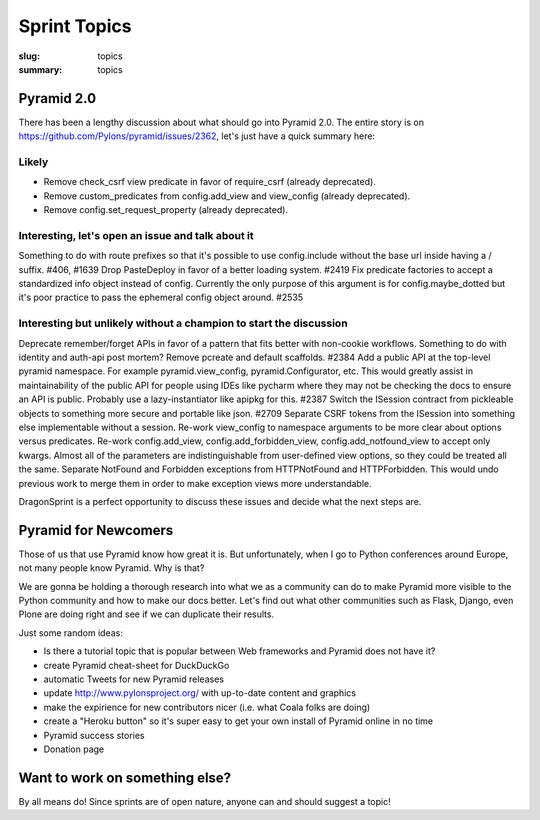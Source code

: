 Sprint Topics
#############

:slug: topics
:summary: topics


Pyramid 2.0
===========

There has been a lengthy discussion about what should go into Pyramid 2.0. The entire story is on https://github.com/Pylons/pyramid/issues/2362, let's just have a quick summary here:

Likely
------

* Remove check_csrf view predicate in favor of require_csrf (already deprecated).
* Remove custom_predicates from config.add_view and view_config (already deprecated).
* Remove config.set_request_property (already deprecated).

Interesting, let's open an issue and talk about it
--------------------------------------------------

Something to do with route prefixes so that it's possible to use config.include without the base url inside having a / suffix. #406, #1639
Drop PasteDeploy in favor of a better loading system. #2419
Fix predicate factories to accept a standardized info object instead of config. Currently the only purpose of this argument is for config.maybe_dotted but it's poor practice to pass the ephemeral config object around. #2535

Interesting but unlikely without a champion to start the discussion
-------------------------------------------------------------------

Deprecate remember/forget APIs in favor of a pattern that fits better with non-cookie workflows.
Something to do with identity and auth-api post mortem?
Remove pcreate and default scaffolds. #2384
Add a public API at the top-level pyramid namespace. For example pyramid.view_config, pyramid.Configurator, etc. This would greatly assist in maintainability of the public API for people using IDEs like pycharm where they may not be checking the docs to ensure an API is public. Probably use a lazy-instantiator like apipkg for this. #2387
Switch the ISession contract from pickleable objects to something more secure and portable like json. #2709
Separate CSRF tokens from the ISession into something else implementable without a session.
Re-work view_config to namespace arguments to be more clear about options versus predicates.
Re-work config.add_view, config.add_forbidden_view, config.add_notfound_view to accept only kwargs. Almost all of the parameters are indistinguishable from user-defined view options, so they could be treated all the same.
Separate NotFound and Forbidden exceptions from HTTPNotFound and HTTPForbidden. This would undo previous work to merge them in order to make exception views more understandable.

DragonSprint is a perfect opportunity to discuss these issues and decide what the next steps are.


Pyramid for Newcomers
=====================

Those of us that use Pyramid know how great it is. But unfortunately, when I go to Python conferences around Europe, not many people know Pyramid. Why is that?

We are gonna be holding a thorough research into what we as a community can do to make Pyramid more visible to the Python community and how to make our docs better. Let's find out what other communities such as Flask, Django, even Plone are doing right and see if we can duplicate their results.

Just some random ideas:

* Is there a tutorial topic that is popular between Web frameworks and Pyramid does not have it?
* create Pyramid cheat-sheet for DuckDuckGo
* automatic Tweets for new Pyramid releases
* update http://www.pylonsproject.org/ with up-to-date content and graphics
* make the expirience for new contributors nicer (i.e. what Coala folks are doing)
* create a "Heroku button" so it's super easy to get your own install of Pyramid online in no time
* Pyramid success stories
* Donation page


Want to work on something else?
===============================

By all means do! Since sprints are of open nature, anyone can and should suggest a topic!




